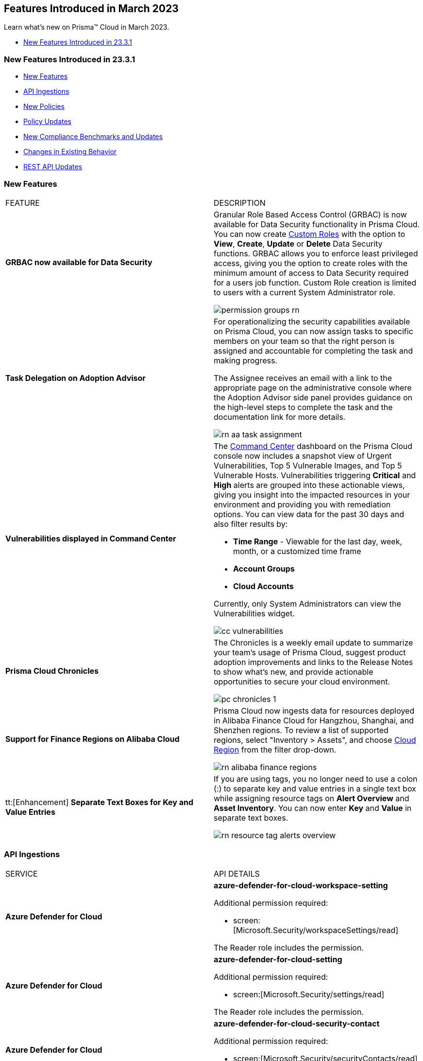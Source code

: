 == Features Introduced in March 2023

Learn what's new on Prisma™ Cloud in March 2023.

//* <<new-features-mar-2>>
* <<new-features-mar-1>>


[#new-features-mar-1]
=== New Features Introduced in 23.3.1

* <<new-features1>>
* <<api-ingestions1>>
* <<new-policies1>>
* <<policy-updates1>>
* <<new-compliance-benchmarks-and-updates1>>
* <<changes-in-existing-behavior1>>
* <<rest-api-updates1>>


[#new-features1]
=== New Features

[cols="50%a,50%a"]
|===
|FEATURE
|DESCRIPTION

|*GRBAC now available for Data Security*
//RLP-84904

|Granular Role Based Access Control (GRBAC) is now available for Data Security functionality in Prisma Cloud. You can now create https://docs.paloaltonetworks.com/prisma/prisma-cloud/prisma-cloud-admin/manage-prisma-cloud-administrators/create-custom-prisma-cloud-roles[Custom Roles] with the option to *View*, *Create*, *Update* or *Delete* Data Security functions. GRBAC allows you to enforce least privileged access, giving you the option to create roles with the minimum amount of access to Data Security required for a users job function. Custom Role creation is limited to users with a current System Administrator role.

image::permission-groups-rn.gif[scale=30]

|*Task Delegation on Adoption Advisor*
//RLP-94777

|For operationalizing the security capabilities available on Prisma Cloud, you can now assign tasks to specific members on your team so that the right person is assigned and accountable for completing the task and making progress.

The Assignee receives an email with a link to the appropriate page on the administrative console where the Adoption Advisor side panel provides guidance on the high-level steps to complete the task and the documentation link for more details.

image::rn-aa-task-assignment.png[scale=40]

|*Vulnerabilities displayed in Command Center*
//RLP-89582

|The https://docs.paloaltonetworks.com/prisma/prisma-cloud/prisma-cloud-admin/prisma-cloud-dashboards/command-center-dashboard[Command Center] dashboard on the Prisma Cloud console now includes a snapshot view of Urgent Vulnerabilities, Top 5 Vulnerable Images, and Top 5 Vulnerable Hosts. Vulnerabilities triggering *Critical* and *High* alerts are grouped into these actionable views, giving you insight into the impacted resources in your environment and providing you with remediation options. You can view data for the past 30 days and also filter results by:

* *Time Range* - Viewable for the last day, week, month, or a customized time frame
* *Account Groups*
* *Cloud Accounts*

Currently, only System Administrators can view the Vulnerabilities widget.

image::cc-vulnerabilities.gif[scale=30]


|*Prisma Cloud Chronicles*
//RLP-84043, RLP-46093

|The Chronicles is a weekly email update to summarize your team’s usage of Prisma Cloud, suggest product adoption improvements and links to the Release Notes to show what's new, and provide actionable opportunities to secure your cloud environment.

image::pc-chronicles-1.png[scale=30]

|*Support for Finance Regions on Alibaba Cloud*
//RLP-93641

|Prisma Cloud now ingests data for resources deployed in Alibaba Finance Cloud for Hangzhou, Shanghai, and Shenzhen regions.
To review a list of supported regions, select "Inventory > Assets", and choose https://docs.paloaltonetworks.com/prisma/prisma-cloud/prisma-cloud-admin/connect-your-cloud-platform-to-prisma-cloud/cloud-service-provider-regions-on-prisma-cloud#id091e5e1f-e6d4-42a8-b2ff-85840eb23396_id04f54d2e-f21e-4c1e-98c8-5d2e6ad89b5f[Cloud Region] from the filter drop-down.

image::rn-alibaba-finance-regions.png[scale=30]


|tt:[Enhancement] *Separate Text Boxes for Key and Value Entries*
//RLP-85984

|If you are using tags, you no longer need to use a colon (:) to separate key and value entries in a single text box while assigning resource tags on *Alert Overview* and *Asset Inventory*. You can now enter *Key* and *Value* in separate text boxes.

image::rn-resource-tag-alerts-overview.png[scale=30]



|===

[#api-ingestions1]
=== API Ingestions

[cols="50%a,50%a"]
|===
|SERVICE
|API DETAILS


|*Azure Defender for Cloud*
//RLP-92682

|*azure-defender-for-cloud-workspace-setting*

Additional permission required:

* screen:[Microsoft.Security/workspaceSettings/read]

The Reader role includes the permission.


|*Azure Defender for Cloud*
//RLP-92689

|*azure-defender-for-cloud-setting*

Additional permission required:

* screen:[Microsoft.Security/settings/read]

The Reader role includes the permission.


|*Azure Defender for Cloud*
//RLP-92691

|*azure-defender-for-cloud-security-contact*

Additional permission required:

* screen:[Microsoft.Security/securityContacts/read]

The Reader role includes the permission.


|*Azure Defender for Cloud*
//RLP-92697

|*azure-defender-for-cloud-secure-score*

Additional permission required:

* screen:[Microsoft.Security/secureScores/read]

The Reader role includes the permission.


|*Azure Batch Account*
//RLP-91665

|*azure-batch-account-pool*

Additional permissions required:

* screen:[Microsoft.Batch/batchAccounts/read]
* screen:[Microsoft.Batch/batchAccounts/pools/read]

The Reader role includes the permissions.


|*Google Cloud Deploy*
//RLP-92664

|*gcloud-cloud-deploy-configuration*

Additional permissions required:

* screen:[clouddeploy.config.get]
* screen:[clouddeploy.locations.list]

The Viewer role includes the permissions.

|*Google Cloud Deploy*
//RLP-92665

|*gcloud-cloud-deploy-delivery-pipeline*

Additional permissions required:

* screen:[clouddeploy.locations.list]
* screen:[clouddeploy.deliveryPipelines.list]
* screen:[clouddeploy.deliveryPipelines.getIamPolicy]

The Viewer role includes the permissions.


|*Google Cloud Deploy*
//RLP-92666

|*gcloud-cloud-deploy-target*

Additional permissions required:

* screen:[clouddeploy.locations.list]
* screen:[clouddeploy.targets.list]
* screen:[clouddeploy.targets.getIamPolicy]

The Viewer role includes the permissions.

|===


[#new-policies1]
=== New Policies

[cols="50%a,50%a"]
|===
|NEW POLICIES
|DESCRIPTION

|*Azure Anomaly Policies*
//RLP-91421

|The new Azure anomaly policies aim to:

* identify when an Azure compute workload employs potential Privilege Escalation or Defense Evasion tactics 
* detect when an Azure user is using Credential Access or Lateral Movement Tactics

The new policies that detect anomalies using the information in audit logs for your Azure cloud accounts are as follows:

* Azure Compute workload assigning roles to resources— Detects when an Azure Compute workload assigns a role to a resource, resource group, or subscription. 
* Azure Compute workload modifying Key Vault configurations— Detects when an Azure Compute workload modifies the configuration of a key vault. 
* Azure Compute workload deleting network security groups— Detects when an Azure Compute workload deletes network security groups. 
* Azure Compute workload disabling Azure alerts— Detects when an Azure Compute workload deletes Azure Monitor alert rules. 
* Azure Compute workload creating or modifying route tables— Detects when an Azure Compute workload creates or modifies Azure routing tables.
* Azure Compute workload disabling anti-malware extensions— Detects when an Azure Compute workload disables anti-malware extensions. 
* Azure user reading database master keys— Detects when an Azure user reads master keys from a Cosmos DB. 
* Azure user executing remote commands on virtual machines— Detects when an Azure user runs commands remotely on a virtual machine. 

Alerts for these anomaly policies are triggered after the audit logs from Azure cloud accounts are ingested, and the anomaly policies are added to an alert rule.

You also can specify a role in the anomaly trusted list to suppress the alerts. The specified anomaly policy will not generate alerts for the matching role names added to this trusted list.

|*Attack Path Policies*
//RLP-91967, RLP-91968

|To help prioritize alerts and mitigate security issues, Prisma Cloud provides 5 new Attack Path policies that are enabled with critical severity levels by default.

The policies with *Critical* severity are as follows:

* *AWS EC2 instance with s3:GetObject permission is publicly exposed and not configured with Instance Metadata Service v2 (IMDSv2)*

This policy identifies AWS EC2 instances with s3:GetObject permission which are publicly exposed and not configured with Instance Metadata Service v2 (IMDSv2). With IMDSv2, every request is protected by session authentication. IMDSv2 protects against misconfigured-open website application firewalls, misconfigured-open reverse proxies, unpatched SSRF vulnerabilities, and misconfigured-open layer-3 firewalls and network address translation. As a best practice, only use IMDSv2 for all your EC2 instances.

* *AWS EC2 instance with iam:PassRole and ec2:RunInstances permissions is publicly exposed*

This policy identifies AWS EC2 instances with risky permissions and are publicly exposed. EC2 instances associated with 'iam:PassRole','ec2:RunInstances' permissions can be used to escalate privileges by passing an existing IAM role to a new EC2 instance and moving laterally. It is highly recommended that you remove the risky permissions from the IAM role attached to EC2 instances. Additionally, review and restrict the public exposure based on the business requirements.

* *AWS EC2 instance with ORG level WRITE permissions is publicly exposed*

This policy identifies AWS EC2 instances which with risky ORG level WRITE permissions and are publicly exposed. EC2 instances having org level write permissions can be used to escalate privileges at the ORG level and move laterally between accounts. It is highly recommended to remove the risky permissions from the IAM role attached to EC2 instances. Additionally, review and restrict the public exposure based on the business requirements.

* *AWS EC2 instance with Critical/High exploitable vulnerability is publicly exposed*

This policy identifies AWS EC2 instances which have known exploitable vulnerabilities and are publicly exposed. An attacker can exploit the vulnerability to compromise the confidentiality, integrity, or availability of the affected EC2 instance and perform malicious actions. As a best practice,  remediate the Critical/High exploitable vulnerabilities reported for EC2 instances. Additionally, review and restrict the public exposure based on the business requirements.

* *AWS EC2 instance with iam:PassRole and lambda:InvokeFunction permissions is publicly exposed*

This policy identifies AWS EC2 instances which are attached to an IAM role with risky permissions and are publicly exposed. EC2 instances having 'iam:PassRole','lambda:CreateFunction', 'lambda:InvokeFunction' permissions can be used to escalate privileges by passing an existing IAM role to a new Lambda function and moving  laterally. As a best practice  remove the risky permissions from the IAM role attached to EC2 instances. Additionally, review and restrict the public exposure based on the business requirements.

|===

[#policy-updates1]
=== Policy Updates

[cols="50%a,50%a"]
|===
|POLICY UPDATES
|DESCRIPTION

2+|*Policy Updates-RQL*

|*GCP HTTPS Load balancer is configured with SSL policy having TLS version 1.1 or lower*
//RLP-87519

|*Changes—* The policy RQL is updated to match changes introduced in the *gcloud-compute-ssl-policies* API.

*Current RQL—*

----
config from cloud.resource where api.name = 'gcloud-compute-ssl-policies' as X; config from cloud.resource where api.name = 'gcloud-compute-target-https-proxies' as Y; filter "($.Y.sslPolicy exists and $.X.sslPolicies is not empty) and ($.X.sslPolicies[?((@.profile=='MODERN'\|\|@.profile=='CUSTOM') && @.minTlsVersion!='TLS_1_2')].selfLink contains $.Y.sslPolicy)"; show Y;
----

*Updated RQL—*

----
config from cloud.resource where api.name = 'gcloud-compute-ssl-policies' AND json.rule = (profile equals MODERN or profile equals CUSTOM) and minTlsVersion does not equal "TLS_1_2" as X; config from cloud.resource where api.name = 'gcloud-compute-target-https-proxies' AND json.rule = sslPolicy exists as Y; filter "$.X.selfLink contains $.Y.sslPolicy"; show Y;
----

*Impact—* High. Existing alerts will be resolved as *Resource_Updated*. New alerts will be generated against the policy violations.

|*GCP Load Balancer SSL proxy permits SSL policies with weak cipher suites*
//RLP-87518

|*Changes—* The policy RQL is updated to match changes introduced in the *gcloud-compute-ssl-policies* API.

*Current RQL—*

----
config from cloud.resource where api.name = 'gcloud-compute-target-ssl-proxy' as X; config from cloud.resource where api.name = 'gcloud-compute-ssl-policies' as Y; filter "$.X.sslPolicy does not exist or ($.Y.sslPolicies[?(@.profile=='COMPATIBLE')].selfLink contains $.X.sslPolicy) or ($.Y.sslPolicies[?((@.profile=='MODERN'\|\|@.profile=='CUSTOM') && (@.minTlsVersion!='TLS_1_2'))].selfLink contains $.X.sslPolicy or ($.Y.sslPolicies[?(@.profile=='CUSTOM' && 'TLS_RSA_WITH_AES_128_GCM_SHA256' in @.enabledFeatures)].selfLink contains $.X.sslPolicy or $.Y.sslPolicies[?(@.profile=='CUSTOM' && 'TLS_RSA_WITH_AES_256_GCM_SHA384' in @.enabledFeatures)].selfLink contains $.X.sslPolicy or $.Y.sslPolicies[?(@.profile=='CUSTOM' && 'TLS_RSA_WITH_AES_128_CBC_SHA' in @.enabledFeatures)].selfLink contains $.X.sslPolicy or $.Y.sslPolicies[?(@.profile=='CUSTOM' && 'TLS_RSA_WITH_AES_256_CBC_SHA' in @.enabledFeatures)].selfLink contains $.X.sslPolicy or $.Y.sslPolicies[?(@.profile=='CUSTOM' && 'TLS_RSA_WITH_3DES_EDE_CBC_SHA' in @.enabledFeatures)].selfLink contains $.X.sslPolicy))"; show X;
----

*Updated RQL—*

----
config from cloud.resource where api.name = 'gcloud-compute-target-ssl-proxy' as X; config from cloud.resource where api.name = 'gcloud-compute-ssl-policies' as Y; filter "$.X.sslPolicy does not exist or ($.Y.profile equals COMPATIBLE and $.Y.selfLink contains $.X.sslPolicy) or ( ($.Y.profile equals MODERN or $.Y.profile equals CUSTOM) and $.Y.minTlsVersion does not equal TLS_1_2 and $.Y.selfLink contains $.X.sslPolicy ) or ( $.Y.profile equals CUSTOM and ( $.Y.enabledFeatures[*] contains TLS_RSA_WITH_AES_128_GCM_SHA256 or $.Y.enabledFeatures[*] contains TLS_RSA_WITH_AES_256_GCM_SHA384 or $.Y.enabledFeatures[*] contains TLS_RSA_WITH_AES_128_CBC_SHA or $.Y.enabledFeatures[*] contains TLS_RSA_WITH_AES_256_CBC_SHA or $.Y.enabledFeatures[*] contains TLS_RSA_WITH_3DES_EDE_CBC_SHA ) and $.Y.selfLink contains $.X.sslPolicy ) "; show X;
----

*Impact—* High. Existing alerts will be resolved as *Resource_Updated*. New alerts will be generated against the policy violations.

|*GCP Load Balancer HTTPS proxy permits SSL policies with weak cipher suites*
//RLP-87517

|*Changes—* The policy RQL is updated to match changes introduced in the *gcloud-compute-ssl-policies* API.

*Current RQL—*

----
config from cloud.resource where api.name = 'gcloud-compute-target-https-proxies' as X; config from cloud.resource where api.name = 'gcloud-compute-ssl-policies' as Y; filter "($.Y.sslPolicies[?(@.profile=='COMPATIBLE')].selfLink contains $.X.sslPolicy) or ($.Y.sslPolicies[?((@.profile=='MODERN'\|\|@.profile=='CUSTOM') && (@.minTlsVersion!='TLS_1_2'))].selfLink contains $.X.sslPolicy or ($.Y.sslPolicies[?(@.profile=='CUSTOM' && 'TLS_RSA_WITH_AES_128_GCM_SHA256' in @.enabledFeatures)].selfLink contains $.X.sslPolicy or $.Y.sslPolicies[?(@.profile=='CUSTOM' && 'TLS_RSA_WITH_AES_256_GCM_SHA384' in @.enabledFeatures)].selfLink contains $.X.sslPolicy or $.Y.sslPolicies[?(@.profile=='CUSTOM' && 'TLS_RSA_WITH_AES_128_CBC_SHA' in @.enabledFeatures)].selfLink contains $.X.sslPolicy or $.Y.sslPolicies[?(@.profile=='CUSTOM' && 'TLS_RSA_WITH_AES_256_CBC_SHA' in @.enabledFeatures)].selfLink contains $.X.sslPolicy or $.Y.sslPolicies[?(@.profile=='CUSTOM' && 'TLS_RSA_WITH_3DES_EDE_CBC_SHA' in @.enabledFeatures)].selfLink contains $.X.sslPolicy))"; show X;
----

*Updated RQL—*

----
config from cloud.resource where api.name = 'gcloud-compute-target-https-proxies' as X; config from cloud.resource where api.name = 'gcloud-compute-ssl-policies' as Y; filter " $.X.sslPolicy does not exist or ($.Y.profile equals COMPATIBLE and $.Y.selfLink contains $.X.sslPolicy) or ( ($.Y.profile equals MODERN or $.Y.profile equals CUSTOM) and $.Y.minTlsVersion does not equal TLS_1_2 and $.Y.selfLink contains $.X.sslPolicy ) or ( $.Y.profile equals CUSTOM and ( $.Y.enabledFeatures[*] contains TLS_RSA_WITH_AES_128_GCM_SHA256 or $.Y.enabledFeatures[*] contains TLS_RSA_WITH_AES_256_GCM_SHA384 or $.Y.enabledFeatures[*] contains TLS_RSA_WITH_AES_128_CBC_SHA or $.Y.enabledFeatures[*] contains TLS_RSA_WITH_AES_256_CBC_SHA or $.Y.enabledFeatures[*] contains TLS_RSA_WITH_3DES_EDE_CBC_SHA ) and $.Y.selfLink contains $.X.sslPolicy ) "; show X;
----

*Impact—* High. Existing alerts will be resolved as *Resource_Updated*. New alerts will be generated against the policy violations.

|*GCP HTTPS Load balancer SSL Policy not using restrictive profile*
//RLP-87516

|*Changes—* The policy RQL is updated to match changes introduced in the *gcloud-compute-ssl-policies* API.

*Current RQL—*

----
config from cloud.resource where api.name = 'gcloud-compute-ssl-policies' as X; config from cloud.resource where api.name = 'gcloud-compute-target-https-proxies' as Y; filter "($.Y.sslPolicy exists and $.X.sslPolicies is not empty) and ($.X.sslPolicies[?(@.profile!='RESTRICTED' && @.profile!='CUSTOM')].selfLink contains $.Y.sslPolicy)"; show Y;
----

*Updated RQL—*

----
config from cloud.resource where api.name = 'gcloud-compute-ssl-policies' AND json.rule = profile does not equal RESTRICTED and profile does not equal CUSTOM as X; config from cloud.resource where api.name = 'gcloud-compute-target-https-proxies' AND json.rule = sslPolicy exists as Y; filter " $.X.selfLink contains $.Y.sslPolicy "; show Y;
----

*Impact—* High. Existing alerts will be resolved as *Resource_Updated*. New alerts will be generated against the policy violations.


|*Changes to Network Anomaly Policies*
//RLP-92983, RLP-93119 , Need to check with Ashwini regarding removing the link.

|The names of the network anomaly policies are modified to be self explanatory and also make it easier to identify cloud resources involved in the alerts reported by these policies. Additionally, the *Resource Name* column in the alert details for external network anomaly policies (excluding Port Sweep activity) now displays the internal resource (cloud instance) targeted or generating traffic instead of the public *IP address* of the source host participating in the suspicious activity.  

* The *Port Sweep activity (External)* network anomaly policy involves multiple internal resources and selecting only one can create confusion. In order to avoid confusion, *Port Sweep activity (External)* policy continues to display the public *IP address* in the *Resource Name*.
* The severity of the *Network data exfiltration activity* anomaly policy is changed from high to medium.

For more information, see the https://docs.paloaltonetworks.com/content/dam/techdocs/en_US/pdf/prisma/prisma-cloud/prerelease/external-network-anomaly-policies-changes.pdf[list of policies] that are affected.

*Impact—* Only applies to any new alert generated by an anomaly policy. No impact on existing alerts.


|===

[#new-compliance-benchmarks-and-updates1]
=== New Compliance Benchmarks and Updates

[cols="50%a,50%a"]
|===
|COMPLIANCE BENCHMARK
|DESCRIPTION


|*CSA Cloud Controls Matrix (CCM) v4.0.6*

//RLP-85048
|Prisma Cloud now supports the CSA Cloud Controls Matrix (CCM) v4.0.6 compliance standard.

The CSA Cloud Controls Matrix (CCM) is a cybersecurity control framework for cloud computing. It is a spreadsheet that contains a list of common frameworks and regulations that your organization must follow. Each control maps to a number of industry-accepted security standards, regulations, and frameworks, which means that completing the CCM controls also completes the accompanying standards and regulations. It reduces the need to use multiple frameworks and simplifies cloud security by displaying all common cloud standards in one place.

With this support, you can now view this built-in standard and the related policies on Prisma Cloud’s *Compliance > Standard* page. Additionally, you can generate reports for immediate viewing or download, or you can schedule recurring reports to keep track of this compliance standard over time.

|===


[#changes-in-existing-behavior1]
=== Changes in Existing Behavior

[cols="50%a,50%a"]
|===
|FEATURE
|DESCRIPTION

|*Google Compute SSL Policies Update*
//RLP-88378

|Prisma Cloud now includes a JSON update to increase the visibility and monitoring of *gcloud-compute-ssl-policies* API resources. Due to this, all the resources will be deleted and then regenerated on the management console. 

Existing alerts corresponding to these resources will be resolved as Resource_Updated, and new alerts will be generated against the policy violations.

*Impact—* You may notice an increased count for the number of alerts for the following OOTB policies:

* GCP HTTPS Load balancer SSL Policy not using restrictive profile
* GCP Load Balancer HTTPS proxy permits SSL policies with weak cipher suites
* GCP Load Balancer SSL proxy permits SSL policies with weak cipher suites
* GCP HTTPS Load balancer is configured with SSL policy having TLS version 1.1 or lower

However, the alert count will return to the original numbers once the resources for *gcloud-compute-ssl-policies* start ingesting data again.


|===


[#rest-api-updates1]
=== REST API Updates

[cols="37%a,63%a"]
|===
|CHANGE
|DESCRIPTION

|*Command Center APIs*
//RLP-92202, RLP-92201, RLP-90592

|The following new endpoints are available for the Command Center API:

*  userinput:[List Top Vulnerabilities] - https://pan.dev/prisma-cloud/api/cspm/command-center-list-top-vulnerabilities/#list-top-vulnerabilities[POST /commandcenter/v1/top-vulnerabilities]
*  userinput:[List Total Vulnerable Images and Hosts] - https://pan.dev/prisma-cloud/api/cspm/command-center-list-total-vulnerable-images-hosts/#list-total-vulnerable-images-and-hosts[POST /commandcenter/v1/vulnerabilities/summary]


|*New APIs for onboarding AWS cloud accounts*

tt:[This change was first announced in the Look Ahead that was published with the 22.4.1 release]
//RLP-92656, RLP-60053, RLP-66941

|The following new endpoints are now available for the Cloud Accounts API. The existing Prisma Cloud AWS onboarding APIs will be available till July 2023.

*  userinput:[Add AWS Cloud Account] - https://pan.dev/prisma-cloud/api/cspm/add-aws-cloud-account/#add-aws-cloud-account[POST /cas/v1/aws_account]
*  userinput:[Update AWS Cloud Account] - https://pan.dev/prisma-cloud/api/cspm/update-aws-cloud-account/#update-aws-cloud-account[PUT /cas/v1/aws_account/:id]
* userinput:[Get AWS Cloud Account Status] - https://pan.dev/prisma-cloud/api/cspm/get-aws-cloud-account-status/#get-aws-cloud-account-status[POST /cas/v1/cloud_account/status/aws]
* userinput:[List Children of Parent (AWS)] - https://pan.dev/prisma-cloud/api/cspm/get-list-of-children-under-parent-aws/#list-children-of-parent-aws[POST /cas/v1/aws_account/:parent_id/children]
* userinput:[List Ancestors (AWS)] - https://pan.dev/prisma-cloud/api/cspm/get-ancestors-for-given-members-ous/#list-ancestors-aws[POST /cas/v1/aws_account/:account_id/ancestors]
* userinput:[Get supported features for the cloud type] - https://pan.dev/prisma-cloud/api/cspm/fetch-supported-features/#get-supported-features-for-the-cloud-type[POST /cas/v1/features/cloud/:cloud_type]
* userinput:[Generate and Download the CFT Template] - https://pan.dev/prisma-cloud/api/cspm/generate-cft-template-link/#generate-and-download-the-cft-template[POST /cas/v1/aws_template]
* userinput:[Generate the CFT Template Link] - https://pan.dev/prisma-cloud/api/cspm/generate-cft-template-link/#generate-the-cft-template-link[POST /cas/v1/aws_template/presigned_url]



|*Audit Log API*
//RLP-93290
|The following new endpoints are available for the Audit Log API:

*  userinput:[Get Eventbridge configuration details] - https://pan.dev/prisma-cloud/api/cspm/get-eventbridge-configuration-details/#get-eventbridge-configuration-details[GET /audit_logs/v2/tenant/:tenantId/aws_accounts/:accountId/eventbridge_config]
*  userinput:[Update Eventbridge configuration] - https://pan.dev/prisma-cloud/api/cspm/save-or-update-eventbridge-config/#update-eventbridge-configuration[PUT /audit_logs/v2/tenant/:tenantId/aws_accounts/:accountId/eventbridge_config]
* userinput:[Get AWS eventbridge config status] - https://pan.dev/prisma-cloud/api/cspm/get-eventbridge-configuration-status/#get-aws-eventbridge-config-status[GET /audit_logs/v2/tenant/:tenantId/aws_accounts/:accountId/eventbridge_config/status]
* userinput:[Generate Eventbridge CFT] - https://pan.dev/prisma-cloud/api/cspm/generate-eventbridge-cft/#generate-eventbridge-cft[GET /audit_logs/v2/tenant/:tenantId/aws_accounts/:accountId/eventbridge_config/cft_download]


|*Place holder*
//RLP-75685
|On-boarding for Azure GA



|===
